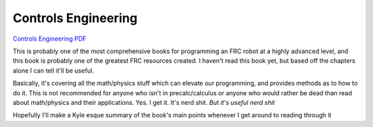 Controls Engineering
====================

`Controls Engineering PDF <https://file.tavsys.net/control/controls-engineering-in-frc.pdf>`_

This is probably one of the most comprehensive books for programming an FRC robot at a highly advanced level, and this book is probably one of the greatest FRC resources created. I haven't read this book yet, but based off the chapters alone I can tell it'll be useful.

Basically, it's covering all the math/physics stuff which can elevate our programming, and provides methods as to how to do it. This is not recommended for anyone who isn't in precalc/calculus or anyone who would rather be dead than read about math/physics and their applications. Yes. I get it. It's nerd shit. *But it's useful nerd shit*

Hopefully I'll make a Kyle esque summary of the book's main points whenever I get around to reading through it
